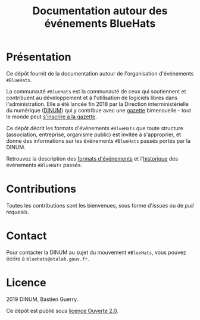 #+title: Documentation autour des événements BlueHats

* Présentation

Ce dépôt fournit de la documentation autour de l'organisation
d'événements =#BlueHats=.

La communauté =#BlueHats= est la communauté de ceux qui soutiennent et
contribuent au développement et à l'utilisation de logiciels libres
dans l'administration.  Elle a été lancée fin 2018 par la Direction
interministérielle du numérique ([[https://www.numerique.gouv.fr/][DINUM]]) qui y contribue avec une
[[https://github.com/DISIC/gazette-bluehats][gazette]] bimensuelle - tout le monde peut [[https://infolettres.etalab.gouv.fr/subscribe/bluehats@mail.etalab.studio][s'inscrire à la gazette]].

Ce dépôt décrit les formats d'événements =#BlueHats= que toute structure
(association, entreprise, organisme public) est invitée à s'approprier,
et donne des informations sur les événements =#BlueHats= passés portés
par la DINUM.

Retrouvez la description des [[file:formats.org][formats d'événements]] et l'[[file:historique.org][historique]] des
événements =#BlueHats= passés.

* Contributions

Toutes les contributions sont les bienvenues, sous forme d'/issues/ ou
de /pull requests/.

* Contact

Pour contacter la DINUM au sujet du mouvement =#BlueHats=, vous pouvez
écrire à =bluehats@etalab.gouv.fr=.

* Licence

2019 DINUM, Bastien Guerry.

Ce dépôt est publié sous [[file:LICENSE.txt][licence Ouverte 2.0]].

[[file:images/bluehats.jpg]]
